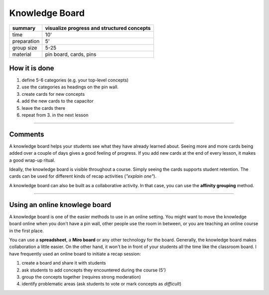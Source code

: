 
Knowledge Board
===============

.. image:: knowledge_board.jpg

============ =============================================
summary      visualize progress and structured concepts
============ =============================================
time         10'
preparation  5'
group size   5-25
material     pin board, cards, pins
============ =============================================

How it is done
--------------

1. define 5-6 categories (e.g. your top-level concepts)
2. use the categories as headings on the pin wall.
3. create cards for new concepts
4. add the new cards to the capacitor
5. leave the cards there
6. repeat from 3. in the next lesson

----

Comments
--------

A knowledge board helps your students see what they have already learned about.
Seeing more and more cards being added over a couple of days gives a good feeling of progress.
If you add new cards at the end of every lesson, it makes a good wrap-up ritual.

Ideally, the knowledge board is visible throughout a course.
Simply seeing the cards supports student retention.
The cards can be used for different kinds of recap activities (*"explain one"*).

A knowledge board can also be built as a collaborative activity.
In that case, you can use the **affinity grouping** method.

----

Using an online knowlege board
------------------------------

.. image:: recap_spreadsheet.png

A knowledge board is one of the easier methods to use in an online setting.
You might want to move the knowledge board online when you don't have a pin wall, other people use the room in between,
or you are teaching an online course in the first place.

You can use a **spreadsheet**, a **Miro board** or any other technology for the board.
Generally, the knowledge board makes collaboration a little easier.
On the other hand, it won't be in front of your students all the time like the classroom board.
I have frequently used an online board to initiate a recap session:

1. create a board and share it with students
2. ask students to add concepts they encountered during the course (5')
3. group the concepts together (requires strong moderation)
4. identify problematic areas (ask students to vote or mark concepts as *difficult*)
